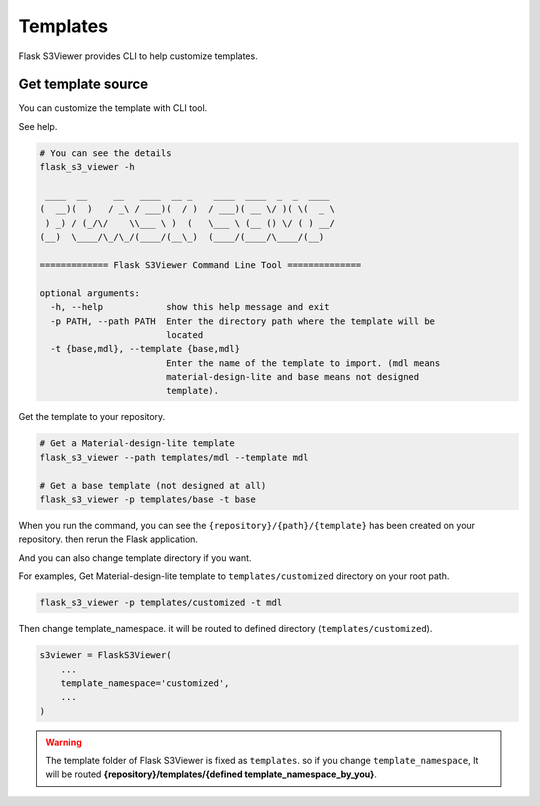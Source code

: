 .. meta::
    :description: Flask S3 Viewer is a powerful extension that makes it easy to browse S3 in any Flask application
    :keywords: Flask, s3, aws, upload, uploader, browsing, python3, python, mount, objectstorage, s3viewer

Templates
=========
Flask S3Viewer provides CLI to help customize templates.

Get template source
--------------------------------------
You can customize the template with CLI tool.

See help.

.. code-block:: bash

    # You can see the details
    flask_s3_viewer -h

     ____  __     __   ____  __ _    ____  ____  _  _  ____
    (  __)(  )   / _\ / ___)(  / )  / ___)( __ \/ )( \(  _ \
     ) _) / (_/\/    \\___ \ )  (   \___ \ (__ () \/ ( ) __/
    (__)  \____/\_/\_/(____/(__\_)  (____/(____/\____/(__)

    ============= Flask S3Viewer Command Line Tool ==============

    optional arguments:
      -h, --help            show this help message and exit
      -p PATH, --path PATH  Enter the directory path where the template will be
                            located
      -t {base,mdl}, --template {base,mdl}
                            Enter the name of the template to import. (mdl means
                            material-design-lite and base means not designed
                            template).

Get the template to your repository.

.. code-block:: bash

    # Get a Material-design-lite template
    flask_s3_viewer --path templates/mdl --template mdl

    # Get a base template (not designed at all)
    flask_s3_viewer -p templates/base -t base


When you run the command, you can see the
``{repository}/{path}/{template}`` has been created on your
repository. then rerun the Flask application.

And you can also change template directory if you want.

For examples, Get Material-design-lite template to ``templates/customized`` directory on your root path.

.. code-block:: bash

   flask_s3_viewer -p templates/customized -t mdl

Then change template_namespace. it will be routed to defined directory (``templates/customized``).

.. code-block:: bash

   s3viewer = FlaskS3Viewer(
       ...
       template_namespace='customized',
       ...
   )

.. warning::
    The template folder of Flask S3Viewer is fixed as ``templates``. so if you change ``template_namespace``, It will be routed **{repository}/templates/{defined template_namespace_by_you}**.

